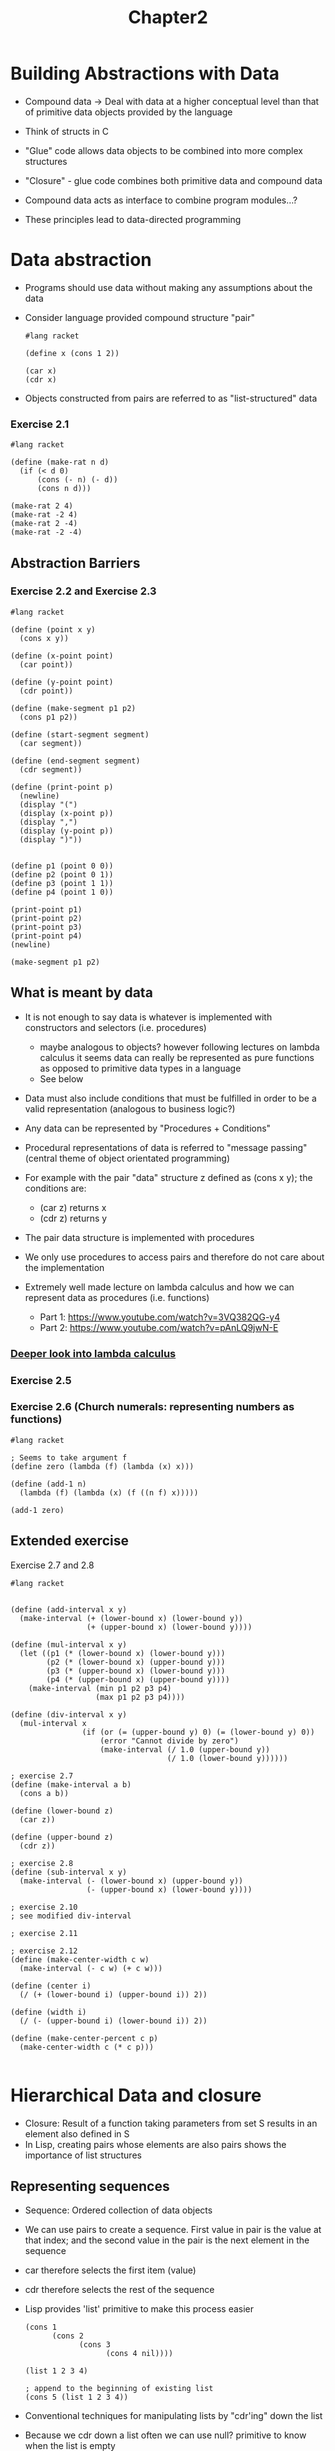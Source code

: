 #+title: Chapter2

* Building Abstractions with Data

- Compound data -> Deal with data at a higher conceptual level than that of primitive data objects provided by the language
- Think of structs in C
- "Glue" code allows data objects to be combined into more complex structures
- "Closure" - glue code combines both primitive data and compound data
- Compound data acts as interface to combine program modules...?

- These principles lead to data-directed programming

* Data abstraction
- Programs should use data without making any assumptions about the data

- Consider language provided compound structure "pair"

 #+begin_src racket
#lang racket

(define x (cons 1 2))

(car x)
(cdr x)
 #+end_src

 #+RESULTS:
 : 1
 : 2

- Objects constructed from pairs are referred to as "list-structured" data

***  Exercise 2.1

#+begin_src racket :results output
#lang racket

(define (make-rat n d)
  (if (< d 0)
      (cons (- n) (- d))
      (cons n d)))

(make-rat 2 4)
(make-rat -2 4)
(make-rat 2 -4)
(make-rat -2 -4)
#+end_src

#+RESULTS:
: '(2 . 4)
: '(-2 . 4)
: '(-2 . 4)
: '(2 . 4)

** Abstraction Barriers

*** Exercise 2.2 and Exercise 2.3

#+begin_src racket
#lang racket

(define (point x y)
  (cons x y))

(define (x-point point)
  (car point))

(define (y-point point)
  (cdr point))

(define (make-segment p1 p2)
  (cons p1 p2))

(define (start-segment segment)
  (car segment))

(define (end-segment segment)
  (cdr segment))

(define (print-point p)
  (newline)
  (display "(")
  (display (x-point p))
  (display ",")
  (display (y-point p))
  (display ")"))


(define p1 (point 0 0))
(define p2 (point 0 1))
(define p3 (point 1 1))
(define p4 (point 1 0))

(print-point p1)
(print-point p2)
(print-point p3)
(print-point p4)
(newline)

(make-segment p1 p2)
#+end_src

#+RESULTS:
:
: (0,0)
: (0,1)
: (1,1)
: (1,0)
: '((0 . 0) 0 . 1)

** What is meant by data

- It is not enough to say data is whatever is implemented with constructors and selectors (i.e. procedures)
  - maybe analogous to objects? however following lectures on lambda calculus it seems data can really be represented as pure functions as opposed to primitive data types in a language
  - See below
- Data must also include conditions that must be fulfilled in order to be a valid representation (analogous to business logic?)
- Any data can be represented by "Procedures + Conditions"
- Procedural representations of data is referred to "message passing" (central theme of object orientated programming)

- For example with the pair "data" structure z defined as (cons x y); the conditions are:
  - (car z) returns x
  - (cdr z) returns y
- The pair data structure is implemented with procedures
- We only use procedures to access pairs and therefore do not care about the implementation

- Extremely well made lecture on lambda calculus and how we can represent data as procedures (i.e. functions)
  - Part 1: https://www.youtube.com/watch?v=3VQ382QG-y4
  - Part 2: https://www.youtube.com/watch?v=pAnLQ9jwN-E

*** [[org:../SICP/LambdaCalculus.org][Deeper look into lambda calculus]]

*** Exercise 2.5




*** Exercise 2.6 (Church numerals: representing numbers as functions)

#+begin_src racket
#lang racket

; Seems to take argument f
(define zero (lambda (f) (lambda (x) x)))

(define (add-1 n)
  (lambda (f) (lambda (x) (f ((n f) x)))))

(add-1 zero)
#+end_src

#+RESULTS:
: #<procedure:...aYz4s/ob-oiJAju.rkt:7:2>

** Extended exercise

Exercise 2.7 and 2.8

#+begin_src racket
#lang racket


(define (add-interval x y)
  (make-interval (+ (lower-bound x) (lower-bound y))
                 (+ (upper-bound x) (lower-bound y))))

(define (mul-interval x y)
  (let ((p1 (* (lower-bound x) (lower-bound y)))
        (p2 (* (lower-bound x) (upper-bound y)))
        (p3 (* (upper-bound x) (lower-bound y)))
        (p4 (* (upper-bound x) (upper-bound y))))
    (make-interval (min p1 p2 p3 p4)
                   (max p1 p2 p3 p4))))

(define (div-interval x y)
  (mul-interval x
                (if (or (= (upper-bound y) 0) (= (lower-bound y) 0))
                    (error "Cannot divide by zero")
                    (make-interval (/ 1.0 (upper-bound y))
                                   (/ 1.0 (lower-bound y))))))

; exercise 2.7
(define (make-interval a b)
  (cons a b))

(define (lower-bound z)
  (car z))

(define (upper-bound z)
  (cdr z))

; exercise 2.8
(define (sub-interval x y)
  (make-interval (- (lower-bound x) (upper-bound y))
                 (- (upper-bound x) (lower-bound y))))

; exercise 2.10
; see modified div-interval

; exercise 2.11

; exercise 2.12
(define (make-center-width c w)
  (make-interval (- c w) (+ c w)))

(define (center i)
  (/ (+ (lower-bound i) (upper-bound i)) 2))

(define (width i)
  (/ (- (upper-bound i) (lower-bound i)) 2))

(define (make-center-percent c p)
  (make-center-width c (* c p)))

#+end_src

* Hierarchical Data and closure

- Closure: Result of a function taking parameters from set S results in an element also defined in S
- In Lisp, creating pairs whose elements are also pairs shows the importance of list structures

** Representing sequences

- Sequence: Ordered collection of data objects
- We can use pairs to create a sequence. First value in pair is the value at that index; and the second value in the pair is the next element in the sequence
- car therefore selects the first item (value)
- cdr therefore selects the rest of the sequence
- Lisp provides 'list' primitive to make this process easier

 #+begin_src racket
(cons 1
      (cons 2
            (cons 3
                  (cons 4 nil))))

(list 1 2 3 4)

; append to the beginning of existing list
(cons 5 (list 1 2 3 4))
 #+end_src

- Conventional techniques for manipulating lists by "cdr'ing" down the list
- Because we cdr down a list often we can use null? primitive to know when the list is empty
- We can also 'cons' up
- See exercise 2.20 for dotted-tail notation

 #+begin_src racket
#lang racket

; get the element at index n - 1
; keep popping until n = 0
(define (list-ref items n)
  (if (= n 0)
      (car items)
      (list-ref (cdr items) (- n 1))))

(define (length items)
  (if (null? items)
      0
      (+ 1 (length (cdr items)))))

(define (length-2 items)
  (define (length-iter a result)
    (if (null? a)
        result
        (length-iter (cdr a) (+ 1 result))))
  (length-iter items 0))

(define (append items1 items2)
  (if (null? items1)
      items2
      (cons (car items1) (append (cdr items1) items2))))

(define squares (list 1 4 9 16 25 36))
(define other-squares (list 49 64 81 100))

(list-ref squares 3)
(length squares)
(length-2 other-squares)
(append squares other-squares)
 #+end_src

 #+RESULTS:
 : 16
 : 6
 : 4
 : '(1 4 9 16 25 36 49 64 81 100)

*** Exercise 2.17

#+begin_src racket
#lang racket

(define (last-pair items)
  (if (null? (cdr items))
      items
      (last-pair (cdr items))))

(define squares (list 1 4 9 16 25 36))
(last-pair squares)

#+end_src

#+RESULTS:
| 36 |

*** Exercise 2.18

#+begin_src racket
#lang racket

(define (append items1 items2)
  (if (null? items1)
      items2
      (cons (car items1) (append (cdr items1) items2))))

(define (reverse items)
  (if (null? (cdr items))
      items
      (append (reverse (cdr items)) (list (car items)) )))

(define squares (list 1 4 9 16 25 36))
(reverse squares)
#+end_src

#+RESULTS:
| 36 | 25 | 16 | 9 | 4 | 1 |

*** Exercise 2.19

#+begin_src racket
#lang racket

(define us-coins (list 50 25 10 5 1))
(define us-coins-reversed (list 1 5 10 25 50))
(define uk-coins (list 100 50 20 10 5 2 1 0.5))

(define (first-denomination items)
  (car items))

(define (except-first-denomination items)
  (cdr items))

(define (no-more? items)
  (null? items))

(define (cc amount coin-values)
  (cond ((= amount 0) 1)
        ((or (< amount 0) (no-more? coin-values)) 0)
        (else
         (+ (cc amount
                (except-first-denomination coin-values))
            (cc (- amount
                   (first-denomination coin-values))
                coin-values)))))

(cc 100 us-coins)
(cc 100 us-coins-reversed)
#+end_src

#+RESULTS:
: 292
: 292

- Order does not matter

*** Exercise 2.20

- Dotted tail notation

#+begin_src racket
#lang racket

; Function same-parity takes at least one parameter
; . w used to represent the list of parameters with as type as x
(define (same-parity x . w)
  (cond (= (/ x 2) 0) () ; is even
        (else () )))

#+end_src

** Mapping over lists

- common pattern. Map takes function and list and pplies function on list
- map provides useful abstraction as now we don't care how the initial list as created/combined

*** Exercise 2.21

 #+begin_src racket
#lang racket

(define (square x) (* x x))

(define (square-list items)
  (if (null? items)
      null
      (cons (square (car items)) (square-list (cdr items)))))

(define (square-list-map items)
  (map square items))

(square-list (list 1 2 3 4))
(square-list-map (list 2 3 4))
 #+end_src

 #+RESULTS:
 | 1 | 4 | 9 | 16 |

*** Exercise 2.22


*** Exercise 2.23

#+begin_src racket
#lang racket

(define (for-each proc items)
  (if (null? items)
      null
      (cons (proc (car items)) (for-each proc (cdr items)))))

(for-each (lambda (x) (newline) (display x))
          (list 57 321 88))
#+end_src

#+RESULTS:
:
: 57
: 321
: 88'(#<void> #<void> #<void>)


** Hierarchical structures
